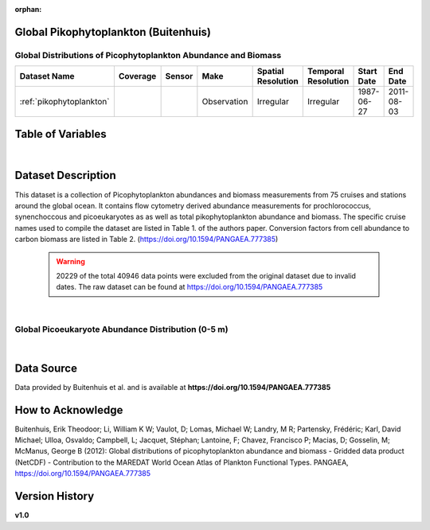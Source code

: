 :orphan:

.. _pikophytoplankton:

Global Pikophytoplankton (Buitenhuis)
*************************************

Global Distributions of Picophytoplankton Abundance and Biomass
###############################################################


.. |cruise| image:: /_static/catalog_thumbnails/sailboat.png
   :scale: 10%
   :align: middle

.. |globe| image:: /_static/catalog_thumbnails/globe.png
  :scale: 10%
  :align: middle

.. |sm| image:: /_static/tutorial_pics/sparse_mapping.png
  :align: middle
  :scale: 10%
  :target: ../../tutorials/regional_map_sparse.html

.. |ts| image:: /_static/tutorial_pics/TS.png
  :align: middle
  :scale: 25%
  :target: ../../tutorials/time_series.html

.. |hst| image:: /_static/tutorial_pics/hist.png
  :align: middle
  :scale: 25%
  :target: ../../tutorials/histogram.html

.. |sec| image:: /_static/tutorial_pics/section.png
  :align: middle
  :scale: 20%
  :target: ../../tutorials/section.html

.. |dep| image:: /_static/tutorial_pics/depth_profile.png
  :align: middle
  :scale: 25%
  :target: ../../tutorials/depth_profile.html

.. |edy| image:: /_static/tutorial_pics/eddy_sampling.png
  :align: middle
  :scale: 25%
  :target: ../../tutorials/eddy.html



+-------------------------------+----------+----------+-------------+------------------------+----------------------+--------------+------------+
| Dataset Name                  | Coverage | Sensor   |  Make       |     Spatial Resolution | Temporal Resolution  |  Start Date  |  End Date  |
+===============================+==========+==========+=============+========================+======================+==============+============+
|:ref:`pikophytoplankton`       | |globe|  ||cruise|  | Observation |     Irregular          |        Irregular     |  1987-06-27  | 2011-08-03 |
+-------------------------------+----------+----------+-------------+------------------------+----------------------+--------------+------------+




Table of Variables
******************

.. raw:: html

    <iframe src="../../_static/var_tables/tblGlobal_PicoPhytoPlankton/tblGlobal_PicoPhytoPlankton.html"  frameborder = 0 height = '150px' width="100%">></iframe>


|

Dataset Description
*******************

This dataset is a collection of Picophytoplankton abundances and biomass measurements from 75 cruises and stations around the global ocean. It contains flow cytometry derived abundance measurements for prochlorococcus, synenchoccous and picoeukaryotes as as well as total pikophytoplankton abundance and biomass.
The specific cruise names used to compile the dataset are listed in Table 1. of the authors paper. Conversion factors from cell abundance to carbon biomass are listed in Table 2.
(https://doi.org/10.1594/PANGAEA.777385)



 .. warning::
   20229 of the total 40946 data points were excluded from the original dataset due to invalid dates. The raw dataset can be found at https://doi.org/10.1594/PANGAEA.777385



|

Global Picoeukaryote Abundance Distribution (0-5 m)
###################################################

.. raw:: html

    <iframe src="../../_static/var_plots/picoeuk_vis.html"  frameborder = 0  height="700px" width="100%">></iframe>

|



Data Source
***********

Data provided by Buitenhuis et al. and is available at **https://doi.org/10.1594/PANGAEA.777385**

How to Acknowledge
******************

Buitenhuis, Erik Theodoor; Li, William K W; Vaulot, D; Lomas, Michael W; Landry, M R; Partensky, Frédéric; Karl, David Michael; Ulloa, Osvaldo; Campbell, L; Jacquet, Stéphan; Lantoine, F; Chavez, Francisco P; Macias, D; Gosselin, M; McManus, George B (2012): Global distributions of picophytoplankton abundance and biomass - Gridded data product (NetCDF) - Contribution to the MAREDAT World Ocean Atlas of Plankton Functional Types. PANGAEA, https://doi.org/10.1594/PANGAEA.777385

Version History
***************
**v1.0**
